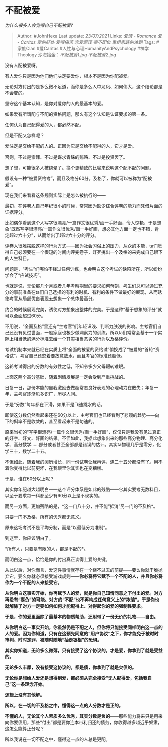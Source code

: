 * 不配被爱
  :PROPERTIES:
  :CUSTOM_ID: 不配被爱
  :END:

/为什么很多人会觉得自己不配被爱?/

#+BEGIN_QUOTE
  Author: #JohnHexa Last update: /23/07/2021/ Links: [[爱情 - Romance]]
  [[爱 - Caritas]] [[爱的好处]] [[爱得痛苦]] [[恋爱原理]] [[德不配位]]
  [[重组家庭的难题]] Tags: #家族Clan #爱Caritas
  #人性与心理HumanityAndPsychology #神学Theology
  沙海拾金：[[不配被爱1.jpg]] [[不配被爱2.jpg]]
#+END_QUOTE

没有人配被爱呀。

有人爱你只是因为他们他们决定要爱你，根本不是因为你配被爱。

无论对方付出的是多么微不足道，而你是多么人中龙凤、如何伟大，这个结论都是不会变的。

坚守这个基本认知，是你对爱你的人的最基本的爱。

如果爱有所谓配与不配的资格问题，那么有这个认知是认证要求的第一条。

任何认为自己配得爱的人，都必然不配。

但是不配又怎样呢？

爱注定是交给不配的人的。正因为它是交给不配得的人，它才是爱。

否则，不过是崇拜、不过是谋求青睐的贿赂、不过是投资罢了。

想了想，可能很多人被绕晕了。换个更精致的比喻来说明这个配不配的问题。

假设有一种“被爱资格考”，而且及格分60分。及格了，你就可以被称为“配被爱”。

现在我们来看看这条规则实际上是怎么被执行的------

最初，在评卷人自己年纪很小的时候，常常因为缺少综合评卷的能力而凭借片面的证据评分。

比如偶尔看到这个人写字很漂亮/一篇作文很优秀/画一手好画，令人惊艳，于是想象“既然写字很漂亮/一篇作文很优秀/画一手好画，想必其他方面一定也不错，肯定超过六十分”，从而给出了超过六十分的评分。

评卷人很难摆脱这样的行为方式------因为社会习俗上的压力、从众的本能，ta们觉得自己必须要在一个很短的时间内评完卷子，好歹挑出一个及格的来完成自己眼下的人生科目。

问题是，“考生”们哪怕不经过任何训练，也会明白这个考试的缺陷所在，所以纷纷学会了“应试技巧”。

也就是说，无论那几个月或者几年考察期里的要求如何苛刻，考生们总可以通过充分的事前准备在ta们自己选择的有利的时机、有利的条件下做最好的展现，从而诱使考官从局部优良表现去想象一个总体最高分。

约会的时候展现完美，诱使对方想象出整体的完美。于是这种“基于想象的评分”就可以全面超过60分。

不用说，“全面及格”里还有“主考官”们年轻识浅、判断力肤浅的影响。主考官们自己还没有见过世面，一般家庭也极少做洞察力的训练，所以ta们常常会基于一个实际上相当低的满分标准去给一个其实相当恶劣的行为以及格评价。

考试机制本来就已经在实质上将“全面的被爱的资格试”偷换成了“被爱的*首轮*资格试”，考官自己还憋着要故意放水，而且考官的标准还超低。

这轮考试得出的分数的有效性之低，不知令多少父母辗转难眠。

上面这两个高分基础，随着剧情发展是一定会受到严重挑战的。

日复一日，那份本能的自我激励去做超常态良好表现的心理动力在散失；年复一年，主考官逐渐见多识广，历尽人间。

于是“分数”每年都在下滑，如果不是飞速跳水的话。

即使这分数仍然看起来还在60分以上，主考官们也已经看到了悲观的趋势------向下的斜率不是收敛的，甚至看起来不是匀速的。

原来当初的“写字很漂亮/一篇作文很优秀/画一手好画”，仅仅只是我没有见过真正的好字、好文、好画的结果。不但如此，我据此想象出来的那些高分物理、高分化学、高分数学......部分或者甚至全部都是错误的估计。其实ta物理几乎是零分，化学三十，数学二十五。

不但如此，随着我的阅历增长，同一份试卷让我再评，连二十五分都没有了。用不着你变得比以前更坏，在我眼里你其实也在变糟糕。

于是，谁在60分以上呢？

其实你年纪越大越明白------这个评分体系是如此的残酷------它其实要考无数科目，以至于要求每一科都至少有60分以上是不现实的。

而另一方面，更加残酷的是，*这一门八十分，并不能“抵消”另一门的不及格*。

只要一门不及格，所有的优秀都无意义。

原来这场考试不是平均分制，而是“以最低分为准制”。

到这里，你应该明白了。

*所有人，只要是有限的人，都是不配的*。

而明白这一点，恰恰是你的付出真正谈得上爱的关键。

从此以后，对你而言，爱这件事情就存在一个绕不过去的前提------要么你就干脆抛弃它，要么你就必须接受游戏规则------*你必将将它赋予一个不配的人，并且你必将作为一个不配的人来接受它。*

*从你明白这事实开始，你再赋予人的爱，就是你自己知情同意之下付出的爱。对方再没有“辜负”的可能。对方的“不配”也不再构成任何意义上的“欺骗”。于是你也就解除了对方一定要如何如何才能配得上、对得起你的爱的强制性要求。*

*于是，你的爱里面除了最基本的物质帮助，还附带了一份无价的礼物------自由。*

*从你明白这一事实开始，你虽然仍是不配之人，但你将只能接受同样明白这一点的人的爱。因为你知道，只有在这预先同意的“用户协议“之下，你才能免于被时时审判、时时定罪，被随时随地“抽走银根”的恐惧。*

*其实你知道，无论多么微薄，只有接受了这个协议的，才是爱，你拿到了就是受益的。*

*无论多么丰厚，没有接受这协议的，都是债，你拿到了就是欠债的。*

*无论你是想给人爱还是想得到爱，都必须从完全接受“无人配得爱，包括我自己”这一条理念开始。*

*逻辑上没有其他解。*

*所以，在一切的不及格之中，懂得这一点的人分数才是正的。*

*不懂的人，无论其个人素质多么优秀，其实分数是负的*------那些能力将来只是用来向你要债用，那些“付出”都是要你连本带利归还的债务，你收得越多越近乎奴隶，这怎么能算正分呢？

所以我说在一切不配之中，懂得这一点的人总是更配。
